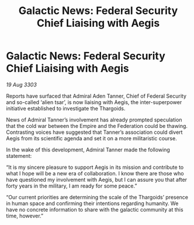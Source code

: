 :PROPERTIES:
:ID:       517787e0-1747-46ed-b9b5-98da1c5cb8dd
:END:
#+title: Galactic News: Federal Security Chief Liaising with Aegis
#+filetags: :Federation:Empire:3303:galnet:

* Galactic News: Federal Security Chief Liaising with Aegis

/19 Aug 3303/

Reports have surfaced that Admiral Aden Tanner, Chief of Federal Security and so-called ‘alien tsar’, is now liaising with Aegis, the inter-superpower initiative established to investigate the Thargoids. 

News of Admiral Tanner’s involvement has already prompted speculation that the cold war between the Empire and the Federation could be thawing. Contrasting voices have suggested that Tanner’s association could divert Aegis from its scientific agenda and set it on a more militaristic course. 

In the wake of this development, Admiral Tanner made the following statement: 

“It is my sincere pleasure to support Aegis in its mission and contribute to what I hope will be a new era of collaboration. I know there are those who have questioned my involvement with Aegis, but I can assure you that after forty years in the military, I am ready for some peace.” 

“Our current priorities are determining the scale of the Thargoids’ presence in human space and confirming their intentions regarding humanity. We have no concrete information to share with the galactic community at this time, however.”
